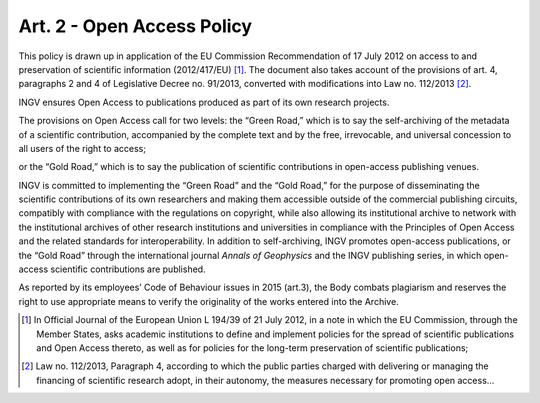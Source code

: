 Art. 2 - Open Access Policy
===========================

This policy is drawn up in application of the EU Commission
Recommendation of 17 July 2012 on access to and preservation of
scientific information (2012/417/EU) [1]_. The document also takes
account of the provisions of art. 4, paragraphs 2 and 4 of Legislative
Decree no. 91/2013, converted with modifications into Law no.
112/2013 [2]_.

INGV ensures Open Access to publications produced as part of its own
research projects.

The provisions on Open Access call for two levels: the “Green Road,”
which is to say the self-archiving of the metadata of a scientific
contribution, accompanied by the complete text and by the free,
irrevocable, and universal concession to all users of the right to
access;

or the “Gold Road,” which is to say the publication of scientific
contributions in open-access publishing venues.

INGV is committed to implementing the “Green Road” and the “Gold Road,”
for the purpose of disseminating the scientific contributions of its own
researchers and making them accessible outside of the commercial
publishing circuits, compatibly with compliance with the regulations on
copyright, while also allowing its institutional archive to network with
the institutional archives of other research institutions and
universities in compliance with the Principles of Open Access and the
related standards for interoperability. In addition to self-archiving,
INGV promotes open-access publications, or the “Gold Road” through the
international journal *Annals of Geophysics* and the INGV publishing
series, in which open-access scientific contributions are published.

As reported by its employees’ Code of Behaviour issues in 2015 (art.3),
the Body combats plagiarism and reserves the right to use appropriate
means to verify the originality of the works entered into the Archive.

.. [1]
   In Official Journal of the European Union L 194/39 of 21 July 2012,
   in a note in which the EU Commission, through the Member States, asks
   academic institutions to define and implement policies for the spread
   of scientific publications and Open Access thereto, as well as for
   policies for the long-term preservation of scientific publications;

.. [2]
   Law no. 112/2013, Paragraph 4, according to which the public parties
   charged with delivering or managing the financing of scientific
   research adopt, in their autonomy, the measures necessary for
   promoting open access...
